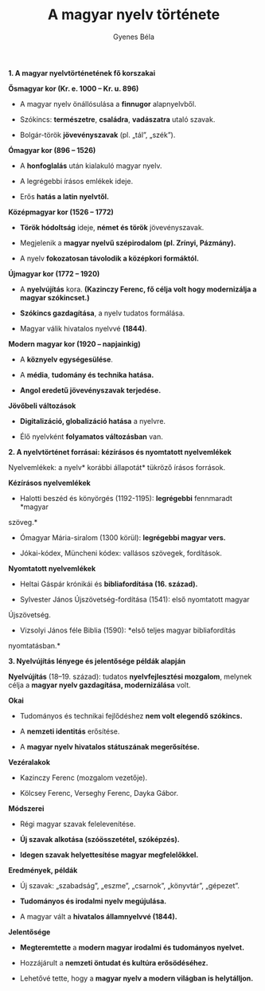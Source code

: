 #+TITLE: A magyar nyelv története
#+AUTHOR: Gyenes Béla
#+LANGUAGE: hu

*1. A magyar nyelvtörténetének fő korszakai*

*Ősmagyar kor (Kr. e. 1000 -- Kr. u. 896)*

- A magyar nyelv önállósulása a *finnugor* alapnyelvből.

- Szókincs: *természetre*, *családra*, *vadászatra* utaló szavak.

- Bolgár-török *jövevényszavak* (pl. „tál”, „szék”).

*Ómagyar kor (896 -- 1526)*

- A *honfoglalás* után kialakuló magyar nyelv.

- A legrégebbi írásos emlékek ideje.

- Erős *hatás a latin nyelvtől.*

*Középmagyar kor (1526 -- 1772)*

- *Török hódoltság* ideje, *német és török* jövevényszavak.

- Megjelenik a *magyar nyelvű szépirodalom (pl. Zrínyi, Pázmány).*

- A nyelv *fokozatosan távolodik a középkori formáktól.*

*Újmagyar kor (1772 -- 1920)*

- A *nyelvújítás* kora. *(Kazinczy Ferenc, fő célja volt hogy modernizálja a magyar szókincset.)*

- *Szókincs gazdagítása*, a nyelv tudatos formálása.

- Magyar válik hivatalos nyelvvé *(1844)*.

*Modern magyar kor (1920 -- napjainkig)*

- A *köznyelv egységesülése*.

- A *média*, *tudomány és technika hatása.*

- *Angol eredetű jövevényszavak terjedése.*

*Jövőbeli változások*

- *Digitalizáció, globalizáció hatása* a nyelvre.

- Élő nyelvként *folyamatos változásban* van.

*2. A nyelvtörténet forrásai: kézírásos és nyomtatott nyelvemlékek*

Nyelvemlékek: a nyelv* korábbi állapotát* tükröző írásos források.

*Kézírásos nyelvemlékek*

- Halotti beszéd és könyörgés (1192-1195): *legrégebbi* fennmaradt *magyar
szöveg.*

- Ómagyar Mária-siralom (1300 körül): *legrégebbi magyar vers.*

- Jókai-kódex, Müncheni kódex: vallásos szövegek, fordítások.

*Nyomtatott nyelvemlékek*

- Heltai Gáspár krónikái és *bibliafordítása (16. század).*

- Sylvester János Újszövetség-fordítása (1541): első nyomtatott magyar
Újszövetség.

- Vizsolyi János féle Biblia (1590): *első teljes magyar bibliafordítás
nyomtatásban.*

*3. Nyelvújítás lényege és jelentősége példák alapján*

*Nyelvújítás* (18--19. század): tudatos *nyelvfejlesztési mozgalom*, melynek
célja a *magyar nyelv gazdagítása, modernizálása* volt.

*Okai*

- Tudományos és technikai fejlődéshez *nem volt elegendő szókincs.*

- A *nemzeti identitás* erősítése.

- A *magyar nyelv hivatalos státuszának megerősítése.*

*Vezéralakok*

- Kazinczy Ferenc (mozgalom vezetője).

- Kölcsey Ferenc, Verseghy Ferenc, Dayka Gábor.

*Módszerei*

- Régi magyar szavak felelevenítése.

- *Új szavak alkotása (szóösszetétel, szóképzés).*

- *Idegen szavak helyettesítése magyar megfelelőkkel.*

*Eredmények, példák*

- Új szavak: „szabadság”, „eszme”, „csarnok”, „könyvtár”, „gépezet”.

- *Tudományos és irodalmi nyelv megújulása.*

- A magyar vált a *hivatalos államnyelvvé (1844).*

*Jelentősége*

- *Megteremtette* a *modern magyar irodalmi és tudományos nyelvet.*

- Hozzájárult a *nemzeti öntudat és kultúra erősödéséhez.*

- Lehetővé tette, hogy a *magyar nyelv a modern világban is helytálljon.*
